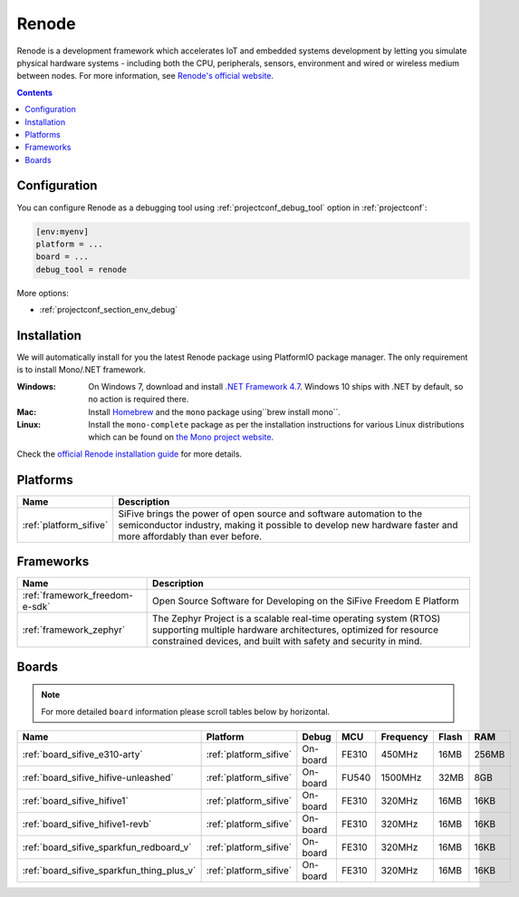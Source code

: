 ..  Copyright (c) 2014-present PlatformIO <contact@platformio.org>
    Licensed under the Apache License, Version 2.0 (the "License");
    you may not use this file except in compliance with the License.
    You may obtain a copy of the License at
       http://www.apache.org/licenses/LICENSE-2.0
    Unless required by applicable law or agreed to in writing, software
    distributed under the License is distributed on an "AS IS" BASIS,
    WITHOUT WARRANTIES OR CONDITIONS OF ANY KIND, either express or implied.
    See the License for the specific language governing permissions and
    limitations under the License.

.. _debugging_tool_renode:

Renode
======

.. image:: ../../_static/images/debug_probes/renode.png
  :target: https://renode.io/?utm_source=platformio&utm_medium=docs

Renode is a development framework which accelerates IoT and embedded systems
development by letting you simulate physical hardware systems - including both the CPU,
peripherals, sensors, environment and wired or wireless medium between nodes.
For more information, see `Renode's official website <https://renode.io/?utm_source=platformio&utm_medium=docs>`__.

.. contents:: Contents
    :local:

Configuration
-------------

You can configure Renode as a debugging tool using :ref:`projectconf_debug_tool` option in
:ref:`projectconf`:

.. code-block:: ini

    [env:myenv]
    platform = ...
    board = ...
    debug_tool = renode

More options:

* :ref:`projectconf_section_env_debug`

Installation
------------

We will automatically install for you the latest Renode package using PlatformIO
package manager. The only requirement is to install Mono/.NET framework.

:Windows:
  On Windows 7, download and install `.NET Framework 4.7 <https://www.microsoft.com/net/download/dotnet-framework-runtime>`_.
  Windows 10 ships with .NET by default, so no action is required there.

:Mac:
  Install `Homebrew <https://brew.sh/>`_ and the ``mono`` package using``brew install mono``.

:Linux:
  Install the ``mono-complete`` package as per the installation instructions for
  various Linux distributions which can be found on `the Mono project website <https://www.mono-project.com/download/stable/#download-lin>`_.


Check the `official Renode installation guide <https://github.com/renode/renode/blob/master/README.rst>`_
for more details.

.. begin_platforms

Platforms
---------
.. list-table::
    :header-rows:  1

    * - Name
      - Description

    * - :ref:`platform_sifive`
      - SiFive brings the power of open source and software automation to the semiconductor industry, making it possible to develop new hardware faster and more affordably than ever before.

Frameworks
----------
.. list-table::
    :header-rows:  1

    * - Name
      - Description

    * - :ref:`framework_freedom-e-sdk`
      - Open Source Software for Developing on the SiFive Freedom E Platform

    * - :ref:`framework_zephyr`
      - The Zephyr Project is a scalable real-time operating system (RTOS) supporting multiple hardware architectures, optimized for resource constrained devices, and built with safety and security in mind.

Boards
------

.. note::
    For more detailed ``board`` information please scroll tables below by horizontal.


.. list-table::
    :header-rows:  1

    * - Name
      - Platform
      - Debug
      - MCU
      - Frequency
      - Flash
      - RAM
    * - :ref:`board_sifive_e310-arty`
      - :ref:`platform_sifive`
      - On-board
      - FE310
      - 450MHz
      - 16MB
      - 256MB
    * - :ref:`board_sifive_hifive-unleashed`
      - :ref:`platform_sifive`
      - On-board
      - FU540
      - 1500MHz
      - 32MB
      - 8GB
    * - :ref:`board_sifive_hifive1`
      - :ref:`platform_sifive`
      - On-board
      - FE310
      - 320MHz
      - 16MB
      - 16KB
    * - :ref:`board_sifive_hifive1-revb`
      - :ref:`platform_sifive`
      - On-board
      - FE310
      - 320MHz
      - 16MB
      - 16KB
    * - :ref:`board_sifive_sparkfun_redboard_v`
      - :ref:`platform_sifive`
      - On-board
      - FE310
      - 320MHz
      - 16MB
      - 16KB
    * - :ref:`board_sifive_sparkfun_thing_plus_v`
      - :ref:`platform_sifive`
      - On-board
      - FE310
      - 320MHz
      - 16MB
      - 16KB
